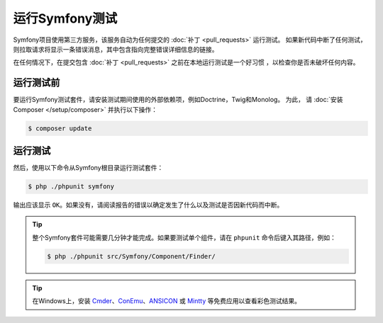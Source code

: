 .. _running-symfony2-tests:

运行Symfony测试
=====================

Symfony项目使用第三方服务，该服务自动为任何提交的 :doc:`补丁 <pull_requests>` 运行测试。
如果新代码中断了任何测试，则拉取请求将显示一条错误消息，其中包含指向完整错误详细信息的链接。

在任何情况下，在提交包含 :doc:`补丁 <pull_requests>` 之前在本地运行测试是一个好习惯 ，以检查你是否未破坏任何内容。

.. _phpunit:
.. _dependencies_optional:

运行测试前
------------------------

要运行Symfony测试套件，请安装测试期间使用的外部依赖项，例如Doctrine，Twig和Monolog。
为此， 请 :doc:`安装Composer </setup/composer>` 并执行以下操作：

.. code-block:: terminal

    $ composer update

.. _running:

运行测试
-----------------

然后，使用以下命令从Symfony根目录运行测试套件：

.. code-block:: terminal

    $ php ./phpunit symfony

输出应该显示 ``OK``。如果没有，请阅读报告的错误以确定发生了什么以及测试是否因新代码而中断。

.. tip::

    整个Symfony套件可能需要几分钟才能完成。如果要测试单个组件，请在 ``phpunit`` 命令后键入其路径，例如：

    .. code-block:: terminal

        $ php ./phpunit src/Symfony/Component/Finder/

.. tip::

    在Windows上，安装 `Cmder`_、`ConEmu`_、`ANSICON`_ 或 `Mintty`_ 等免费应用以查看彩色测试结果。

.. _Cmder: http://cmder.net/
.. _ConEmu: https://conemu.github.io/
.. _ANSICON: https://github.com/adoxa/ansicon/releases
.. _Mintty: https://mintty.github.io/

